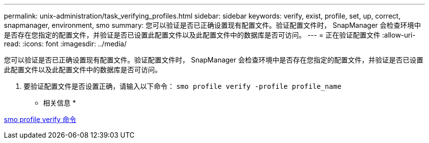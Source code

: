---
permalink: unix-administration/task_verifying_profiles.html 
sidebar: sidebar 
keywords: verify, exist, profile, set, up, correct, snapmanager, environment, smo 
summary: 您可以验证是否已正确设置现有配置文件。验证配置文件时， SnapManager 会检查环境中是否存在您指定的配置文件，并验证是否已设置此配置文件以及此配置文件中的数据库是否可访问。 
---
= 正在验证配置文件
:allow-uri-read: 
:icons: font
:imagesdir: ../media/


[role="lead"]
您可以验证是否已正确设置现有配置文件。验证配置文件时， SnapManager 会检查环境中是否存在您指定的配置文件，并验证是否已设置此配置文件以及此配置文件中的数据库是否可访问。

. 要验证配置文件是否设置正确，请输入以下命令： `smo profile verify -profile profile_name`


* 相关信息 *

xref:reference_the_smosmsapprofile_verify_command.adoc[smo profile verify 命令]
